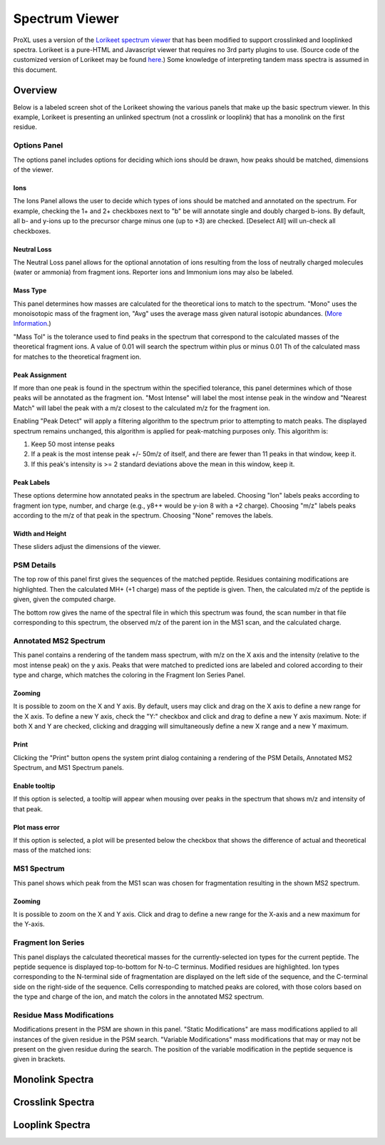 ==================
Spectrum Viewer
==================

ProXL uses a version of the `Lorikeet spectrum viewer <https://github.com/UWPR/Lorikeet>`_ that has been modified to support crosslinked
and looplinked spectra. Lorikeet is a pure-HTML and Javascript viewer that requires no 3rd party plugins to use.  (Source code of the customized
version of Lorikeet may be found `here <https://github.com/yeastrc/proxl-web-app/tree/master/WebRoot/js/lorikeet>`_.)
Some knowledge of interpreting tandem mass spectra is assumed in this document.

Overview
===================================
Below is a labeled screen shot of the Lorikeet showing the various panels that make up
the basic spectrum viewer. In this example, Lorikeet is presenting an unlinked spectrum
(not a crosslink or looplink) that has a monolink on the first residue.

.. image:: /images/lorikeet-overview.png

Options Panel
-------------------------------------
The options panel includes options for deciding which ions should be drawn, how peaks
should be matched, dimensions of the viewer.

Ions
^^^^^^^^^^^^^^^^^^^^^^^^^^^^^^^^^^^^^^
The Ions Panel allows the user to decide which types of ions should be matched and
annotated on the spectrum. For example, checking the 1+ and 2+ checkboxes next to "b" be will annotate
single and doubly charged b-ions.  By default, all b- and y-ions up to the
precursor charge minus one (up to +3) are checked. [Deselect All] will un-check all checkboxes.

Neutral Loss
^^^^^^^^^^^^^^^^^^^^^^^^^^^^^^^^^^^^^^
The Neutral Loss panel allows for the optional annotation of ions resulting from the loss of
neutrally charged molecules (water or ammonia) from fragment ions. Reporter ions and Immonium
ions may also be labeled.

Mass Type
^^^^^^^^^^^^^^^^^^^^^^^^^^^^^^^^^^^^^^
This panel determines how masses are calculated for the theoretical ions to match to
the spectrum. "Mono" uses the monoisotopic mass of the fragment ion, "Avg" uses the average
mass given natural isotopic abundances. (`More Information <https://en.wikipedia.org/wiki/Monoisotopic_mass>`_.)

"Mass Tol" is the tolerance used to find peaks in the spectrum that correspond to the
calculated masses of the theoretical fragment ions. A value of 0.01 will search the spectrum
within plus or minus 0.01 Th of the calculated mass for matches to the theoretical fragment
ion.

Peak Assignment
^^^^^^^^^^^^^^^^^^^^^^^^^^^^^^^^^^^^^^
If more than one peak is found in the spectrum within the specified tolerance, this panel
determines which of those peaks will be annotated as the fragment ion. "Most Intense" will
label the most intense peak in the window and "Nearest Match" will label the peak with a 
m/z closest to the calculated m/z for the fragment ion.

Enabling "Peak Detect" will apply a filtering algorithm to the spectrum prior to attempting
to match peaks. The displayed spectrum remains unchanged, this algorithm is applied for
peak-matching purposes only. This algorithm is:

1. Keep 50 most intense peaks
2. If a peak is the most intense peak +/- 50m/z of itself, and there are fewer than 11 peaks in that window, keep it.
3. If this peak's intensity is >= 2 standard deviations above the mean in this window, keep it.

Peak Labels
^^^^^^^^^^^^^^^^^^^^^^^^^^^^^^^^^^^^^^
These options determine how annotated peaks in the spectrum are labeled. Choosing "Ion" labels
peaks according to fragment ion type, number, and charge (e.g., y8++ would be y-ion 8 with a
+2 charge). Choosing "m/z" labels peaks according to the m/z of that peak in the spectrum. Choosing
"None" removes the labels.

Width and Height
^^^^^^^^^^^^^^^^^^^^^^^^^^^^^^^^^^^^^^^
These sliders adjust the dimensions of the viewer.

PSM Details
-------------------------------------
The top row of this panel first gives the sequences of the matched peptide. Residues containing
modifications are highlighted. Then the calculated MH+ (+1 charge) mass of the peptide is
given. Then, the calculated m/z of the peptide is given, given the computed charge.

The bottom row gives the name of the spectral file in which this spectrum was found, the scan
number in that file corresponding to this spectrum, the observed m/z of the parent
ion in the MS1 scan, and the calculated charge.

Annotated MS2 Spectrum
-------------------------------------
This panel contains a rendering of the tandem mass spectrum, with m/z on the X axis and
the intensity (relative to the most intense peak) on the y axis. Peaks that were matched
to predicted ions are labeled and colored according to their type and charge, which matches
the coloring in the Fragment Ion Series Panel.

Zooming
^^^^^^^^^^^^^^^^^^^^^^^^^^^^^^^^^^^^^^^
It is possible to zoom on the X and Y axis. By default, users may click and drag on the
X axis to define a new range for the X axis. To define a new Y axis, check the "Y:" checkbox
and click and drag to define a new Y axis maximum. Note: if both X and Y are checked, clicking
and dragging will simultaneously define a new X range and a new Y maximum.

Print
^^^^^^^^^^^^^^^^^^^^^^^^^^^^^^^^^^^^^^^
Clicking the "Print" button opens the system print dialog containing a rendering of
the PSM Details, Annotated MS2 Spectrum, and MS1 Spectrum panels.

Enable tooltip
^^^^^^^^^^^^^^^^^^^^^^^^^^^^^^^^^^^^^^^
If this option is selected, a tooltip will appear when mousing over peaks in the spectrum
that shows m/z and intensity of that peak.

Plot mass error
^^^^^^^^^^^^^^^^^^^^^^^^^^^^^^^^^^^^^^^
If this option is selected, a plot will be presented below the checkbox that shows the
difference of actual and theoretical mass of the matched ions:

.. image:: /images/lorikeet-plot-mass-error.png



MS1 Spectrum
---------------------------------------
This panel shows which peak from the MS1 scan was chosen for fragmentation resulting in the
shown MS2 spectrum.

Zooming
^^^^^^^^^^^^^^^^^^^^^^^^^^^^^^^^^^^^^^^
It is possible to zoom on the X and Y axis. Click and drag to define a new range for the
X-axis and a new maximum for the Y-axis.

Fragment Ion Series
---------------------------------------
This panel displays the calculated theoretical masses for the currently-selected ion types for the current peptide. The
peptide sequence is displayed top-to-bottom for N-to-C terminus. Modified residues are highlighted. Ion types corresponding to the N-terminal
side of fragmentation are displayed on the left side of the sequence, and the C-terminal side on the
right-side of the sequence. Cells corresponding to matched peaks are colored, with those colors based on
the type and charge of the ion, and match the colors in the annotated MS2 spectrum.

Residue Mass Modifications
---------------------------------------
Modifications present in the PSM are shown in this panel. "Static Modifications" are mass modifications applied to all instances of the
given residue in the PSM search. "Variable Modifications" mass modifications that may or may not be present on the given residue
during the search. The position of the variable modification in the peptide sequence is given in brackets.

Monolink Spectra
========================================

Crosslink Spectra
========================================

Looplink Spectra
========================================


